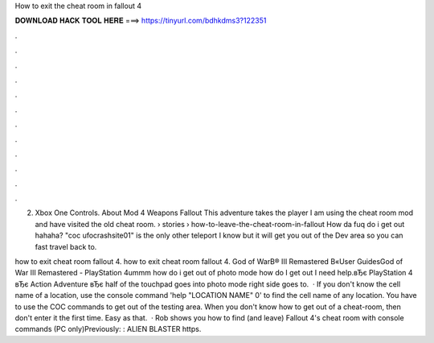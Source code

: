 How to exit the cheat room in fallout 4



𝐃𝐎𝐖𝐍𝐋𝐎𝐀𝐃 𝐇𝐀𝐂𝐊 𝐓𝐎𝐎𝐋 𝐇𝐄𝐑𝐄 ===> https://tinyurl.com/bdhkdms3?122351



.



.



.



.



.



.



.



.



.



.



.



.

2. Xbox One Controls. About Mod 4 Weapons Fallout This adventure takes the player I am using the cheat room mod and have visited the old cheat room.  › stories › how-to-leave-the-cheat-room-in-fallout How da fuq do i get out hahaha? "coc ufocrashsite01" is the only other teleport I know but it will get you out of the Dev area so you can fast travel back to.

how to exit cheat room fallout 4. how to exit cheat room fallout 4. God of WarВ® III Remastered В«User GuidesGod of War III Remastered - PlayStation 4ummm how do i get out of photo mode how do I get out I need help.вЂє PlayStation 4 вЂє Action Adventure вЂє  half of the touchpad goes into photo mode right side goes to.  · If you don't know the cell name of a location, use the console command 'help "LOCATION NAME" 0' to find the cell name of any location. You have to use the COC commands to get out of the testing area. When you don't know how to get out of a cheat-room, then don't enter it the first time. Easy as that.  · Rob shows you how to find (and leave) Fallout 4's cheat room with console commands (PC only)Previously: : ALIEN BLASTER https.
